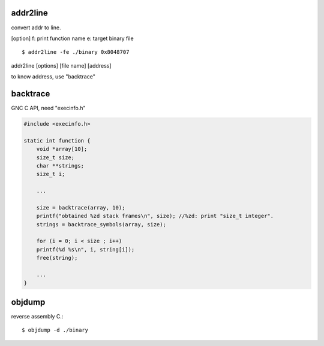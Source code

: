 addr2line
==================

convert addr to line.

[option]
f: print function name
e: target binary file

::

  $ addr2line -fe ./binary 0x8048707

addr2line [options] [file name] [address]

to know address, use "backtrace"

backtrace
==================

GNC C API, need "execinfo.h"

.. code-block:: C

  #include <execinfo.h>

  static int function {
      void *array[10];
      size_t size;
      char **strings;
      size_t i;

      ...

      size = backtrace(array, 10);
      printf("obtained %zd stack frames\n", size); //%zd: print "size_t integer".
      strings = backtrace_symbols(array, size);

      for (i = 0; i < size ; i++)
      printf(%d %s\n", i, string[i]);
      free(string);

      ...
  }

objdump
==================

reverse assembly C.::

  $ objdump -d ./binary
